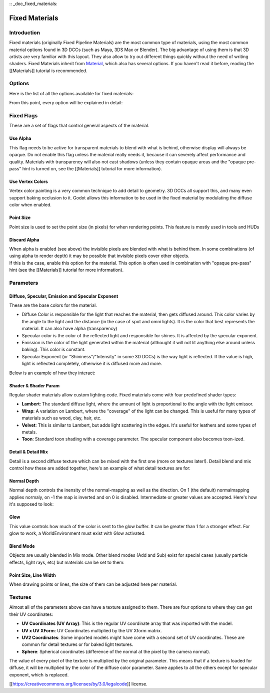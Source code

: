 :: _doc_fixed_materials:

Fixed Materials
===============

Introduction
------------

Fixed materials (originally Fixed Pipeline Materials) are the most
common type of materials, using the most common material options found
in 3D DCCs (such as Maya, 3DS Max or Blender). The big advantage of
using them is that 3D artists are very familiar with this layout. They
also allow to try out different things quickly without the need of
writing shaders. Fixed Materials inherit from
`Material <https://github.com/okamstudio/godot/wiki/class_material>`__,
which also has several options. If you haven't read it before, reading
the [[Materials]] tutorial is recommended.

Options
-------

Here is the list of all the options available for fixed materials:

.. image:: /img/fixed_materials.png

From this point, every option will be explained in detail:

Fixed Flags
-----------

These are a set of flags that control general aspects of the material.

Use Alpha
~~~~~~~~~

This flag needs to be active for transparent materials to blend with
what is behind, otherwise display will always be opaque. Do not enable
this flag unless the material really needs it, because it can severely
affect performance and quality. Materials with transparency will also
not cast shadows (unless they contain opaque areas and the "opaque
pre-pass" hint is turned on, see the [[Materials]] tutorial for more
information).

.. image:: /img/fixed_material_alpha.png

Use Vertex Colors
~~~~~~~~~~~~~~~~~

Vertex color painting is a very common technique to add detail to
geometry. 3D DCCs all support this, and many even support baking
occlusion to it. Godot allows this information to be used in the fixed
material by modulating the diffuse color when enabled.

.. image:: /img/fixed_material_vcols.png

Point Size
~~~~~~~~~~

Point size is used to set the point size (in pixels) for when rendering
points. This feature is mostly used in tools and HUDs

Discard Alpha
~~~~~~~~~~~~~

| When alpha is enabled (see above) the invisible pixels are blended
  with what is behind them. In some combinations (of using alpha to
  render depth) it may be possible that invisible pixels cover other
  objects.
| If this is the case, enable this option for the material. This option
  is often used in combination with "opaque pre-pass" hint (see the
  [[Materials]] tutorial for more information).

Parameters
----------

Diffuse, Specular, Emission and Specular Exponent
~~~~~~~~~~~~~~~~~~~~~~~~~~~~~~~~~~~~~~~~~~~~~~~~~

These are the base colors for the material.

-  Diffuse Color is responsible for the light that reaches the material,
   then gets diffused around. This color varies by the angle to the
   light and the distance (in the case of spot and omni lights). It is
   the color that best represents the material. It can also have alpha
   (transparency)
-  Specular color is the color of the reflected light and responsible
   for shines. It is affected by the specular exponent.
-  Emission is the color of the light generated within the material
   (althought it will not lit anything else around unless baking). This
   color is constant.
-  Specular Exponent (or "Shininess"/"Intensity" in some 3D DCCs) is the
   way light is reflected. If the value is high, light is reflected
   completely, otherwise it is diffused more and more.

Below is an example of how they interact:

.. image:: /img/fixed_material_colors.png

Shader & Shader Param
~~~~~~~~~~~~~~~~~~~~~

Regular shader materials allow custom lighting code. Fixed materials
come with four predefined shader types:

-  **Lambert**: The standard diffuse light, where the amount of light is
   proportional to the angle with the light emissor.
-  **Wrap**: A variation on Lambert, where the "coverage" of the light
   can be changed. This is useful for many types of materials such as
   wood, clay, hair, etc.
-  **Velvet**: This is similar to Lambert, but adds light scattering in
   the edges. It's useful for leathers and some types of metals.
-  **Toon**: Standard toon shading with a coverage parameter. The
   specular component also becomes toon-ized.

.. image:: /img/fixed_material_shader.png

Detail & Detail Mix
~~~~~~~~~~~~~~~~~~~

Detail is a second diffuse texture which can be mixed with the first one
(more on textures later!). Detail blend and mix control how these are
added together, here's an example of what detail textures are for:

.. image:: /img/fixed_material_detail.png

Normal Depth
~~~~~~~~~~~~

Normal depth controls the inensity of the normal-mapping as well as the
direction. On 1 (the default) normalmapping applies normaly, on -1 the
map is inverted and on 0 is disabled. Intermediate or greater values are
accepted. Here's how it's supposed to look:

.. image:: /img/fixed_material_normal_depth.png

Glow
~~~~

This value controls how much of the color is sent to the glow buffer. It
can be greater than 1 for a stronger effect. For glow to work, a
WorldEnvironment must exist with Glow activated.

.. image:: /img/fixed_material_glow.png

Blend Mode
~~~~~~~~~~

Objects are usually blended in Mix mode. Other blend modes (Add and Sub)
exist for special cases (usually particle effects, light rays, etc) but
materials can be set to them:

.. image:: /img/fixed_material_blend.png

Point Size, Line Width
~~~~~~~~~~~~~~~~~~~~~~

When drawing points or lines, the size of them can be adjusted here per
material.

Textures
--------

Almost all of the parameters above can have a texture assigned to them.
There are four options to where they can get their UV coordinates:

-  **UV Coordinates (UV Array)**: This is the regular UV coordinate
   array that was imported with the model.
-  **UV x UV XForm**: UV Coordinates multiplied by the UV Xform matrix.
-  **UV2 Coordinates**: Some imported models might have come with a
   second set of UV coordinates. These are common for detail textures or
   for baked light textures.
-  **Sphere**: Spherical coordinates (difference of the normal at the
   pixel by the camera normal).

The value of every pixel of the texture is multiplied by the original
parameter. This means that if a texture is loaded for diffuse, it will
be multiplied by the color of the diffuse color parameter. Same applies
to all the others except for specular exponent, which is replaced.

[[https://creativecommons.org/licenses/by/3.0/legalcode]] license.



